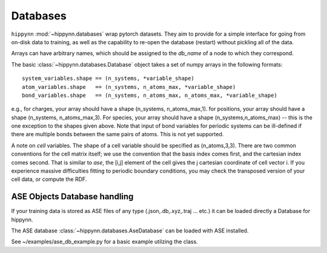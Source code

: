 Databases
=============


``hippynn`` :mod:`~hippynn.databases` wrap pytorch datasets.
They aim to provide for a simple interface for going from on-disk data to training,
as well as the capability to re-open the database (restart) without pickling all of the data.

Arrays can have arbitrary names, which should be assigned to the `db_name` of a node
to which they correspond.

The basic :class:`~hippynn.databases.Database` object takes a set of numpy arrays in
the following formats::

    system_variables.shape == (n_systems, *variable_shape)
    atom_variables.shape   == (n_systems, n_atoms_max, *variable_shape)
    bond_variables.shape   == (n_systems, n_atoms_max, n_atoms_max, *variable_shape)

e.g., for charges, your array should have a shape (n_systems, n_atoms_max,1).
for positions, your array should have a shape (n_systems, n_atoms_max,3).
For species, your array should have a shape (n_systems,n_atoms_max) -- this
is the one exception to the shapes given above.
Note that input of bond variables for periodic systems can be ill-defined
if there are multiple bonds between the same pairs of atoms. This is not yet
supported.

A note on *cell* variables. The shape of a cell variable should be specified as (n_atoms,3,3).
There are two common conventions for the cell matrix itself; we use the convention that the basis index
comes first, and the cartesian index comes second. That is similar to `ase`,
the [i,j] element of the cell gives the j cartesian coordinate of cell vector i. If you experience
massive difficulties fitting to periodic boundary conditions, you may check the transposed version
of your cell data, or compute the RDF.


ASE Objects Database handling
----------------------------------------------------------
If your training data is stored as ASE files of any type (.json,.db,.xyz,.traj ... etc.) it can be loaded directly 
a Database for hippynn.

The ASE database :class:`~hippynn.databases.AseDatabase` can be loaded with ASE installed.

See ~/examples/ase_db_example.py for a basic example utilzing the class.